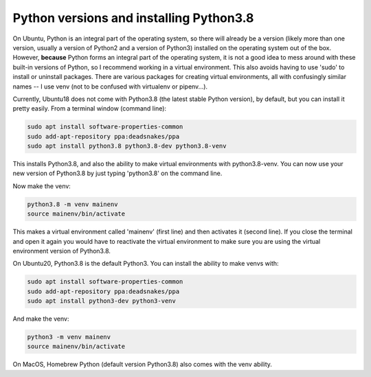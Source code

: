 ========================================
Python versions and installing Python3.8
========================================

On Ubuntu, Python is an integral part of the operating system, so there will already be a version
(likely more than one version, usually a version of Python2 and a version of Python3) installed
on the operating system out of the box. However, **because** Python forms an integral part of the operating
system, it is not a good idea to mess around with these built-in versions of Python, so I recommend
working in a virtual environment. This also avoids having to use 'sudo' to install or uninstall packages.
There are various packages for creating virtual environments, all with confusingly similar names -- I use
venv (not to be confused with virtualenv or pipenv...).

Currently, Ubuntu18 does not come with Python3.8 (the latest stable Python version), by default, but you can
install it pretty easily. From a terminal window (command line):

.. code-block::

    sudo apt install software-properties-common
    sudo add-apt-repository ppa:deadsnakes/ppa
    sudo apt install python3.8 python3.8-dev python3.8-venv


This installs Python3.8, and also the ability to make virtual environments with python3.8-venv.
You can now use your new version of Python3.8 by just typing 'python3.8' on the command line.

Now make the venv:

.. code-block::

    python3.8 -m venv mainenv
    source mainenv/bin/activate


This makes a virtual environment called 'mainenv' (first line) and then activates it (second line). If you close the terminal and open it again you would have to reactivate the virtual environment to make
sure you are using the virtual environment version of Python3.8.

On Ubuntu20, Python3.8 is the default Python3. You can install the ability to make venvs with:

.. code-block::

    sudo apt install software-properties-common
    sudo add-apt-repository ppa:deadsnakes/ppa
    sudo apt install python3-dev python3-venv


And make the venv:

.. code-block::

    python3 -m venv mainenv
    source mainenv/bin/activate


On MacOS, Homebrew Python (default version Python3.8) also comes with the venv ability.